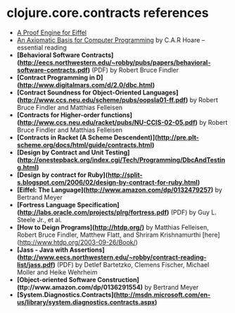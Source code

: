 * clojure.core.contracts references

- [[http://tecomp.sourceforge.net/index.php?file=doc/papers/proof/engine][A Proof Engine for Eiffel]]
- [[http://citeseer.ist.psu.edu/viewdoc/summary?doi=10.1.1.116.2392][An Axiomatic Basis for Computer Programming]] by C.A.R Hoare -- essential reading
- *[Behavioral Software Contracts](http://eecs.northwestern.edu/~robby/pubs/papers/behavioral-software-contracts.pdf)* (PDF) by Robert Bruce Findler
- *[Contract Programming in D](http://www.digitalmars.com/d/2.0/dbc.html)* 
- *[Contract Soundness for Object-Oriented Languages](http://www.ccs.neu.edu/scheme/pubs/oopsla01-ff.pdf)* by Robert Bruce Findler and Matthias Felleisen
- *[Contracts for Higher-order functions](http://www.ccs.neu.edu/racket/pubs/NU-CCIS-02-05.pdf)* by Robert Bruce Findler and Matthias Felleisen
- *[Contracts in Racket (A Scheme Descendent)](http://pre.plt-scheme.org/docs/html/guide/contracts.html)*
- *[Design by Contract and Unit Testing](http://onestepback.org/index.cgi/Tech/Programming/DbcAndTesting.html)*
- *[Design by contract for Ruby](http://split-s.blogspot.com/2006/02/design-by-contract-for-ruby.html)*
- *[Eiffel: The Language](http://www.amazon.com/dp/0132479257)* by Bertrand Meyer
- *[Fortress Language Specification](http://labs.oracle.com/projects/plrg/fortress.pdf)* (PDF) by Guy L. Steele Jr., et al.
- *[How to Deign Programs](http://htdp.org/)* by Matthias Felleisen, Robert Bruce Findler, Matthew Flatt, and Shriram Krishnamurthi [here](http://www.htdp.org/2003-09-26/Book/)
- *[Jass - Java with Assertions](http://www.eecs.northwestern.edu/~robby/contract-reading-list/jass.pdf)* (PDF) by Detlef Bartetzko, Clemens Fischer, Michael Moller and Heike Wehrheim
- *[Object-oriented Software Construction](ttp://www.amazon.com/dp/0136291554)* by Bertrand Meyer
- *[System.Diagnostics.Contracts](http://msdn.microsoft.com/en-us/library/system.diagnostics.contracts.aspx)*
